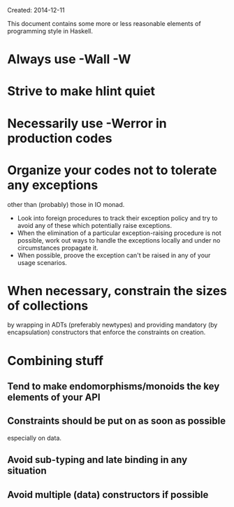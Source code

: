 Created: 2014-12-11

This document contains some more or less reasonable elements of
programming style in Haskell.

* Always use -Wall -W

* Strive to make hlint quiet

* Necessarily use -Werror in production codes

* Organize your codes not to tolerate any exceptions
  other than (probably) those in IO monad.
  - Look into foreign procedures to track their exception policy and
    try to avoid any of these which potentially raise exceptions.
  - When the elimination of a particular exception-raising procedure
    is not possible, work out ways to handle the exceptions locally
    and under no circumstances propagate it.
  - When possible, proove the exception can't be raised in any of your
    usage scenarios.

* When necessary, constrain the sizes of collections
  by wrapping in ADTs (preferably newtypes) and providing
  mandatory (by encapsulation) constructors that enforce the
  constraints on creation.

* Combining stuff

** Tend to make endomorphisms/monoids the key elements of your API

** Constraints should be put on as soon as possible
   especially on data.

** Avoid sub-typing and late binding in any situation

** Avoid multiple (data) constructors if possible
